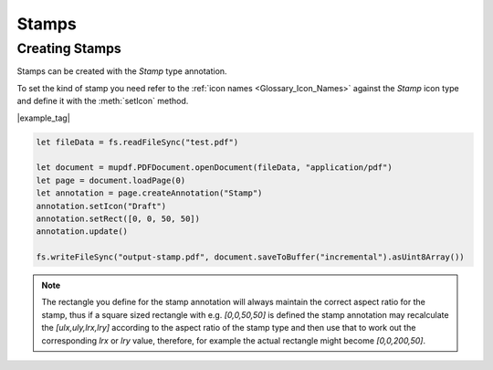
.. _Node_How_To_Guide_Annotations_Stamps:


Stamps
===============================

Creating Stamps
------------------------


Stamps can be created with the `Stamp` type annotation.

To set the kind of stamp you need refer to the :ref:`icon names <Glossary_Icon_Names>` against the `Stamp` icon type and define it with the :meth:`setIcon` method.


|example_tag|

.. code-block:: javascript

    let fileData = fs.readFileSync("test.pdf")

    let document = mupdf.PDFDocument.openDocument(fileData, "application/pdf")
    let page = document.loadPage(0)
    let annotation = page.createAnnotation("Stamp")
    annotation.setIcon("Draft")
    annotation.setRect([0, 0, 50, 50])
    annotation.update()

    fs.writeFileSync("output-stamp.pdf", document.saveToBuffer("incremental").asUint8Array())


.. note::

    The rectangle you define for the stamp annotation will always maintain the correct aspect ratio for the stamp, thus if a square sized rectangle with e.g. `[0,0,50,50]` is defined the stamp annotation may recalculate the `[ulx,uly,lrx,lry]` according to the aspect ratio of the stamp type and then use that to work out the corresponding `lrx` or `lry` value, therefore, for example the actual rectangle might become `[0,0,200,50]`.



